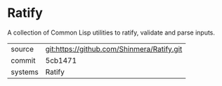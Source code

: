 * Ratify

A collection of Common Lisp utilities to ratify, validate and parse inputs.

|---------+-------------------------------------------|
| source  | git:https://github.com/Shinmera/Ratify.git   |
| commit  | 5cb1471  |
| systems | Ratify |
|---------+-------------------------------------------|

